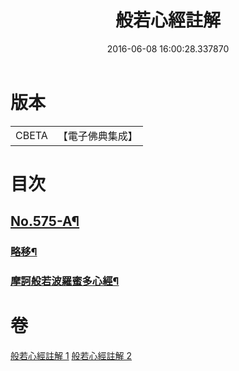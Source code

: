 #+TITLE: 般若心經註解 
#+DATE: 2016-06-08 16:00:28.337870

* 版本
 |     CBETA|【電子佛典集成】|

* 目次
** [[file:KR6c0194_001.txt::001-0965c1][No.575-A¶]]
*** [[file:KR6c0194_001.txt::001-0965c2][略移¶]]
*** [[file:KR6c0194_001.txt::001-0966a7][摩訶般若波羅蜜多心經¶]]

* 卷
[[file:KR6c0194_001.txt][般若心經註解 1]]
[[file:KR6c0194_002.txt][般若心經註解 2]]

